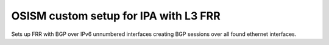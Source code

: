 ======================================
OSISM custom setup for IPA with L3 FRR
======================================

Sets up FRR with BGP over IPv6 unnumbered interfaces
creating BGP sessions over all found ethernet interfaces.
